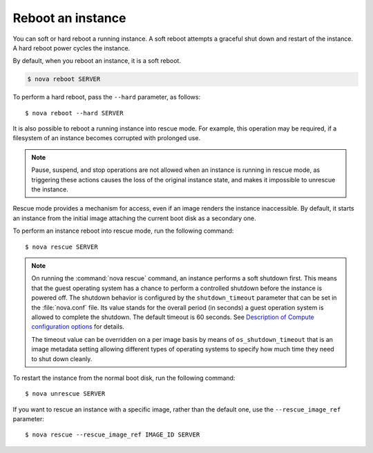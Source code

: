 ==================
Reboot an instance
==================

You can soft or hard reboot a running instance. A soft reboot attempts a
graceful shut down and restart of the instance. A hard reboot power
cycles the instance.

By default, when you reboot an instance, it is a soft reboot.

.. code::

  $ nova reboot SERVER

To perform a hard reboot, pass the ``--hard`` parameter, as follows::

  $ nova reboot --hard SERVER

It is also possible to reboot a running instance into rescue mode. For example,
this operation may be required, if a filesystem of an instance becomes
corrupted with prolonged use.

.. note::

  Pause, suspend, and stop operations are not allowed when an instance
  is running in rescue mode, as triggering these actions causes the
  loss of the original instance state, and makes it impossible to
  unrescue the instance.

Rescue mode provides a mechanism for access, even if an image renders
the instance inaccessible. By default, it starts an instance from the
initial image attaching the current boot disk as a secondary one.

To perform an instance reboot into rescue mode, run the following
command::

  $ nova rescue SERVER

.. note::

   On running the :command:`nova rescue` command,
   an instance performs a soft shutdown first. This means that
   the guest operating system has a chance to perform
   a controlled shutdown before the instance is powered off.
   The shutdown behavior is configured by the ``shutdown_timeout``
   parameter that can be set in the :file:`nova.conf` file.
   Its value stands for the overall period (in seconds)
   a guest operation system is allowed to complete the shutdown.
   The default timeout is 60 seconds. See `Description of
   Compute configuration options
   <http://docs.openstack.org/liberty/config-reference/content/list-of-compute-config-options.html>`_
   for details.

   The timeout value can be overridden on a per image basis
   by means of ``os_shutdown_timeout`` that is an image metadata
   setting allowing different types of operating systems to specify
   how much time they need to shut down cleanly.

To restart the instance from the normal boot disk, run the following
command::

  $ nova unrescue SERVER

If you want to rescue an instance with a specific image, rather than the
default one, use the ``--rescue_image_ref`` parameter::

  $ nova rescue --rescue_image_ref IMAGE_ID SERVER
